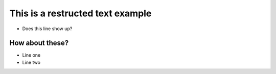 This is a restructed text example
==========

- Does this line show up?

How about these?
----------

- Line one

- Line two

.. Line three
